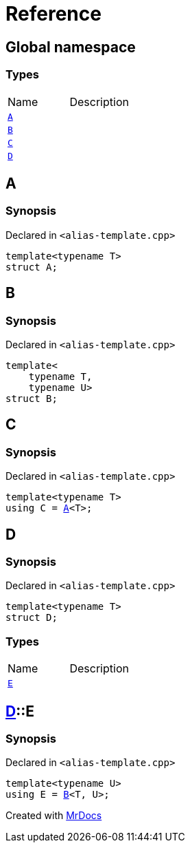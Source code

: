 = Reference
:mrdocs:


[#index]
== Global namespace

===  Types
[cols=2,separator=¦]
|===
¦Name ¦Description
¦xref:#A[`A`]  ¦

¦xref:#B[`B`]  ¦

¦xref:#C[`C`]  ¦

¦xref:#D[`D`]  ¦

|===



[#A]
== A



=== Synopsis

Declared in `<alias-template.cpp>`

[source,cpp,subs="verbatim,macros,-callouts"]
----
template<typename T>
struct A;
----






[#B]
== B



=== Synopsis

Declared in `<alias-template.cpp>`

[source,cpp,subs="verbatim,macros,-callouts"]
----
template<
    typename T,
    typename U>
struct B;
----






[#C]
== C



=== Synopsis

Declared in `<alias-template.cpp>`

[source,cpp,subs="verbatim,macros,-callouts"]
----
template<typename T>
using C = xref:#A[A]<T>;
----




[#D]
== D



=== Synopsis

Declared in `<alias-template.cpp>`

[source,cpp,subs="verbatim,macros,-callouts"]
----
template<typename T>
struct D;
----

===  Types
[cols=2,separator=¦]
|===
¦Name ¦Description
¦xref:#D-E[`E`]  ¦

|===





[#D-E]
== xref:#D[pass:[D]]::E



=== Synopsis

Declared in `<alias-template.cpp>`

[source,cpp,subs="verbatim,macros,-callouts"]
----
template<typename U>
using E = xref:#B[B]<T, U>;
----




[.small]#Created with https://www.mrdocs.com[MrDocs]#
